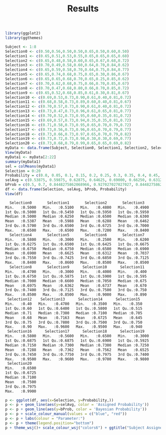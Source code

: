 #+title: Results


#+Begin_src R :session *testR*
library(ggplot2)
library(ggthemes)
#+End_src

#+RESULTS:
| ggthemes  |
| ggplot2   |
| stats     |
| graphics  |
| grDevices |
| utils     |
| datasets  |
| methods   |
| base      |



#+begin_src R :session *testR* :exports both :results output org
Subject <- 1:8
Selection0 <- c(0.50,0.56,0.50,0.50,0.65,0.50,0.60,0.50)
Selection1 <- c(0.65,0.51,0.53,0.55,0.65,0.65,0.65,0.60)
Selection2 <- c(0.65,0.48,0.58,0.60,0.65,0.67,0.68,0.72)
Selection3 <- c(0.70,0.49,0.58,0.60,0.64,0.70,0.84,0.62)
Selection4 <- c(0.65,0.59,0.58,0.70,0.64,0.75,0.84,0.77)
Selection5 <- c(0.65,0.74,0.68,0.75,0.65,0.30,0.86,0.67)
Selection6 <- c(0.65,0.65,0.68,0.70,0.65,0.25,0.85,0.62)
Selection7 <- c(0.70,0.62,0.68,0.75,0.66,0.70,0.85,0.67)
Selection8 <- c(0.70,0.47,0.68,0.80,0.66,0.70,0.85,0.72)
Selection9 <- c(0.65,0.52,0.68,0.85,0.61,0.30,0.81,0.67)
Selection10 <- c(0.69,0.53,0.73,0.90,0.61,0.40,0.81,0.72)
Selection11 <- c(0.68,0.58,0.73,0.89,0.60,0.40,0.81,0.67)
Selection12 <- c(0.70,0.57,0.73,0.90,0.61,0.40,0.81,0.72)
Selection13 <- c(0.73,0.47,0.73,0.96,0.61,0.65,0.81,0.77)
Selection14 <- c(0.70,0.52,0.73,0.95,0.60,0.35,0.81,0.72)
Selection15 <- c(0.69,0.57,0.73,0.94,0.35,0.35,0.81,0.72)
Selection16 <- c(0.71,0.58,0.73,0.95,0.65,0.70,0.79,0.72)
Selection17 <- c(0.73,0.56,0.73,0.96,0.65,0.70,0.79,0.77)
Selection18 <- c(0.73,0.66,0.73,0.97,0.65,0.70,0.79,0.82)
Selection19 <- c(0.73,0.72,0.73,0.98,0.30,0.30,0.69,0.77)
Selection20 <- c(0.73,0.68,0.79,0.99,0.65,0.65,0.69,0.82)
myData <- data.frame(Subject, Selection0, Selection1, Selection2, Selection3, Selection4, Selection5, Selection6, Selection7, Selection8, Selection9, Selection10, Selection11, Selection12, Selection13, Selection14, Selection15, Selection16, Selection17, Selection18, Selection19, Selection20)
View(myData)
myData1 <- myData[2:22]
summary(myData1)
sel = colMeans(myData1)
Selection = 0:20
Probability = c(0.0, 0.05, 0.1, 0.15, 0.2, 0.25, 0.3, 0.35, 0.4, 0.45, 0.5, 0.55, 0.6, 0.65, 0.7, 0.75, 0.8, 0.85, 0.9, 0.95, 1.0)
selAvg = c(0.53875, 0.59875, 0.62875, 0.64625, 0.69000, 0.66250, 0.63125, 0.70375, 0.69750, 0.63625, 0.67375, 0.67000, 0.68000, 0.71625, 0.67250, 0.64500, 0.72875, 0.73625, 0.75625, 0.65250, 0.75000)
bProb = c(0.5, 0.7, 0.8448275862068966, 0.927027027027027, 0.8448275862068966, 0.7, 0.8448275862068966, 0.927027027027027, 0.8448275862068966, 0.927027027027027, 0.8448275862068966, 0.927027027027027, 0.967365028203062, 0.927027027027027, 0.8448275862068966, 0.927027027027027, 0.967365028203062, 0.9857478005865102, 0.967365028203062, 0.9857478005865102, 0.9938417611380492)
df <- data.frame(Selection, selAvg, bProb, Probability)
View(df)
#+end_src


#+RESULTS:
#+BEGIN_SRC org
   Selection0       Selection1       Selection2       Selection3    
 Min.   :0.5000   Min.   :0.5100   Min.   :0.4800   Min.   :0.4900  
 1st Qu.:0.5000   1st Qu.:0.5450   1st Qu.:0.5950   1st Qu.:0.5950  
 Median :0.5000   Median :0.6250   Median :0.6500   Median :0.6300  
 Mean   :0.5387   Mean   :0.5988   Mean   :0.6288   Mean   :0.6462  
 3rd Qu.:0.5700   3rd Qu.:0.6500   3rd Qu.:0.6725   3rd Qu.:0.7000  
 Max.   :0.6500   Max.   :0.6500   Max.   :0.7200   Max.   :0.8400  
   Selection4       Selection5       Selection6       Selection7    
 Min.   :0.5800   Min.   :0.3000   Min.   :0.2500   Min.   :0.6200  
 1st Qu.:0.6275   1st Qu.:0.6500   1st Qu.:0.6425   1st Qu.:0.6675  
 Median :0.6750   Median :0.6750   Median :0.6500   Median :0.6900  
 Mean   :0.6900   Mean   :0.6625   Mean   :0.6312   Mean   :0.7037  
 3rd Qu.:0.7550   3rd Qu.:0.7425   3rd Qu.:0.6850   3rd Qu.:0.7125  
 Max.   :0.8400   Max.   :0.8600   Max.   :0.8500   Max.   :0.8500  
   Selection8       Selection9      Selection10      Selection11   
 Min.   :0.4700   Min.   :0.3000   Min.   :0.4000   Min.   :0.400  
 1st Qu.:0.6750   1st Qu.:0.5875   1st Qu.:0.5900   1st Qu.:0.595  
 Median :0.7000   Median :0.6600   Median :0.7050   Median :0.675  
 Mean   :0.6975   Mean   :0.6362   Mean   :0.6737   Mean   :0.670  
 3rd Qu.:0.7400   3rd Qu.:0.7125   3rd Qu.:0.7500   3rd Qu.:0.750  
 Max.   :0.8500   Max.   :0.8500   Max.   :0.9000   Max.   :0.890  
  Selection12    Selection13      Selection14      Selection15   
 Min.   :0.40   Min.   :0.4700   Min.   :0.3500   Min.   :0.350  
 1st Qu.:0.60   1st Qu.:0.6400   1st Qu.:0.5800   1st Qu.:0.515  
 Median :0.71   Median :0.7300   Median :0.7100   Median :0.705  
 Mean   :0.68   Mean   :0.7163   Mean   :0.6725   Mean   :0.645  
 3rd Qu.:0.75   3rd Qu.:0.7800   3rd Qu.:0.7500   3rd Qu.:0.750  
 Max.   :0.90   Max.   :0.9600   Max.   :0.9500   Max.   :0.940  
  Selection16      Selection17      Selection18      Selection19    
 Min.   :0.5800   Min.   :0.5600   Min.   :0.6500   Min.   :0.3000  
 1st Qu.:0.6875   1st Qu.:0.6875   1st Qu.:0.6900   1st Qu.:0.5925  
 Median :0.7150   Median :0.7300   Median :0.7300   Median :0.7250  
 Mean   :0.7288   Mean   :0.7362   Mean   :0.7562   Mean   :0.6525  
 3rd Qu.:0.7450   3rd Qu.:0.7750   3rd Qu.:0.7975   3rd Qu.:0.7400  
 Max.   :0.9500   Max.   :0.9600   Max.   :0.9700   Max.   :0.9800  
  Selection20    
 Min.   :0.6500  
 1st Qu.:0.6725  
 Median :0.7100  
 Mean   :0.7500  
 3rd Qu.:0.7975  
 Max.   :0.9900
#+END_SRC




#+begin_src R :session *testR* :exports both :results graphics :file "simplePlot.png"
p <- ggplot(df, aes(x=Selection, y=Probability,))
p <- p + geom_line(aes(y=selAvg, color = 'Assigned Probability'))
p <- p + geom_line(aes(y=bProb, color = 'Bayesian Probability'))
p <- p + scale_colour_manual(values = c("blue", "red"))
p <- p + labs(colour = "Parameter:")
p <- p + theme(legend.position="bottom")
p + theme_wsj()+ scale_colour_wsj("colors6") + ggtitle("Subject Assigned and Bayesian Probabilities—Trial 1")
#+end_src

#+RESULTS:
[[file:simplePlot.png]]

